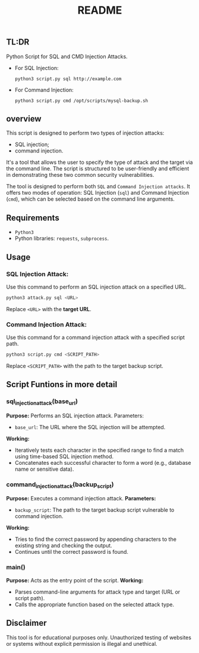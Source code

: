 #+TITLE:README
** TL:DR
Python Script for SQL and CMD Injection Attacks.

  - For SQL Injection:
    : python3 script.py sql http://example.com
  - For Command Injection:
    : python3 script.py cmd /opt/scripts/mysql-backup.sh

** overview

This script is designed to perform two types of injection attacks:
- SQL injection;
- command injection.

It's a tool that allows the user to specify the type of attack and the target via the command line. The script is structured to be user-friendly and efficient in demonstrating these two common security vulnerabilities.

The tool is designed to perform both =SQL= and =Command Injection attacks=. It offers two modes of operation: SQL Injection (=sql=) and Command Injection (=cmd=), which can be selected based on the command line arguments.

** Requirements
  - =Python3=
  - Python libraries: =requests=, =subprocess=.

** Usage
*** SQL Injection Attack:
Use this command to perform an SQL injection attack on a specified URL.
#+begin_src bash
python3 attack.py sql <URL>
#+end_src


Replace =<URL>= with the *target URL*.

*** Command Injection Attack:
Use this command for a command injection attack with a specified script path.

#+begin_src bash
python3 script.py cmd <SCRIPT_PATH>
#+end_src
Replace =<SCRIPT_PATH>= with the path to the target backup script.

** Script Funtions in more detail
*** sql_injection_attack(base_url)
*Purpose:* Performs an SQL injection attack.
Parameters:
- =base_url=: The URL where the SQL injection will be attempted.
*Working:*
- Iteratively tests each character in the specified range to find a match using time-based SQL injection method.
- Concatenates each successful character to form a word (e.g., database name or sensitive data).
*** command_injection_attack(backup_script)
*Purpose:* Executes a command injection attack.
*Parameters:*
- =backup_script=: The path to the target backup script vulnerable to command injection.
*Working:*
- Tries to find the correct password by appending characters to the existing string and checking the output.
- Continues until the correct password is found.
*** main()
*Purpose:* Acts as the entry point of the script.
*Working:*
- Parses command-line arguments for attack type and target (URL or script path).
- Calls the appropriate function based on the selected attack type.
** Disclaimer
This tool is for educational purposes only. Unauthorized testing of websites or systems without explicit permission is illegal and unethical.

